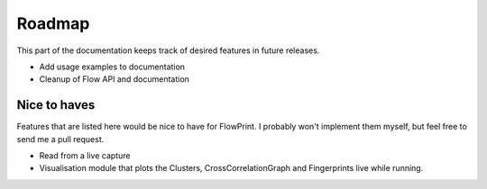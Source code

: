 Roadmap
=======

This part of the documentation keeps track of desired features in future releases.

- Add usage examples to documentation
- Cleanup of Flow API and documentation

Nice to haves
^^^^^^^^^^^^^
Features that are listed here would be nice to have for FlowPrint.
I probably won't implement them myself, but feel free to send me a pull request.

- Read from a live capture
- Visualisation module that plots the Clusters, CrossCorrelationGraph and Fingerprints live while running.
